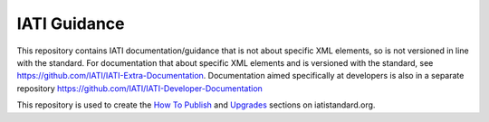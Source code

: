 IATI Guidance
=============

This repository contains IATI documentation/guidance that is not about specific XML elements, so is not versioned in line with the standard. For documentation that about specific XML elements and is versioned with the standard, see https://github.com/IATI/IATI-Extra-Documentation. Documentation aimed specifically at developers is also in a separate repository https://github.com/IATI/IATI-Developer-Documentation

This repository is used to create the `How To Publish <http://iatistandard.org/how-to-publish/>`__ and `Upgrades <http://iatistandard.org/upgrades/>`__ sections on iatistandard.org.
